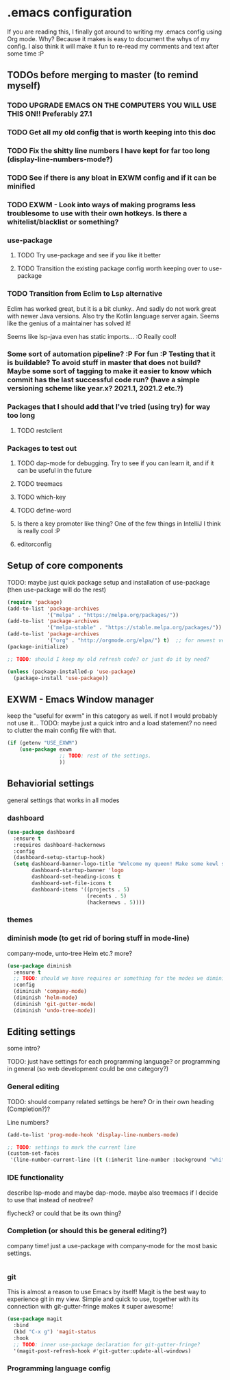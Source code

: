 * .emacs configuration
If you  are reading this, I finally got around to writing my .emacs config using Org mode. Why? Because it makes is easy to document the whys of my config. I also think it will make it fun to re-read my comments and text after some time :P

** TODOs before merging to master (to remind myself)
*** TODO UPGRADE EMACS ON THE COMPUTERS YOU WILL USE THIS ON!! Preferably 27.1 
*** TODO Get all my old config that is worth keeping into this doc
*** TODO Fix the shitty line numbers I have kept for far too long (display-line-numbers-mode?)
*** TODO See if there is any bloat in EXWM config and if it can be minified
*** TODO EXWM - Look into ways of making programs less troublesome to use with their own hotkeys. Is there a whitelist/blacklist or something? 
*** use-package
**** TODO Try use-package and see if you like it better
**** TODO Transition the existing package config worth keeping over to use-package
*** TODO Transition from Eclim to Lsp alternative
Eclim has worked great, but it is a bit clunky.. And sadly do not work great with newer Java versions. Also try the Kotlin language server again. Seems like the genius of a maintainer has solved it!

Seems like lsp-java even has static imports... :O Really cool!
*** Some sort of automation pipeline? :P For fun :P Testing that it is buildable? To avoid stuff in master that does not build? Maybe some sort of tagging to make it easier to know which commit has the last successful code run? (have a simple versioning scheme like year.x? 2021.1, 2021.2 etc.?)
*** Packages that I should add that I've tried (using try) for way too long
**** TODO restclient
*** Packages to test out
**** TODO dap-mode for debugging. Try to see if you can learn it, and if it can be useful in the future
**** TODO treemacs
**** TODO which-key
**** TODO define-word
**** Is there a key promoter like thing? One of the few things in IntelliJ I think is really cool :P
**** editorconfig

** Setup of core components
TODO: maybe just quick package setup and installation of use-package (then use-package will do the rest)

#+BEGIN_SRC emacs-lisp
  (require 'package) 
  (add-to-list 'package-archives
               '("melpa" . "https://melpa.org/packages/"))
  (add-to-list 'package-archives
               '("melpa-stable" . "https://stable.melpa.org/packages/"))
  (add-to-list 'package-archives
               '("org" . "http://orgmode.org/elpa/") t)  ;; for newest version of org mode
  (package-initialize)

  ;; TODO: should I keep my old refresh code? or just do it by need?

  (unless (package-installed-p 'use-package)
	(package-install 'use-package))
#+END_SRC

** EXWM - Emacs Window manager
keep the "useful for exwm" in this category as well. if not I would probably not use it... 
TODO: maybe just a quick intro and a load statement? no need to clutter the main config file with that.

#+BEGIN_SRC emacs-lisp
  (if (getenv "USE_EXWM")
	  (use-package exwm
				   ;; TODO: rest of the settings. 
				   ))
#+END_SRC

** Behaviorial settings
general settings that works in all modes
*** dashboard
#+BEGIN_SRC emacs-lisp
  (use-package dashboard
	:ensure t
	:requires dashboard-hackernews
	:config
	(dashboard-setup-startup-hook)
	(setq dashboard-banner-logo-title "Welcome my queen! Make some kewl stuff today!"
		  dashboard-startup-banner 'logo
		  dashboard-set-heading-icons t
		  dashboard-set-file-icons t
		  dashboard-items '((projects . 5)
							(recents . 5)
							(hackernews . 5))))
#+END_SRC
*** themes
*** diminish mode (to get rid of boring stuff in mode-line)
company-mode, unto-tree Helm etc.? more? 
#+BEGIN_SRC emacs-lisp
  (use-package diminish
	:ensure t
	;; TODO: should we have requires or something for the modes we diminish?
	:config
	(diminish 'company-mode)
	(diminish 'helm-mode)
	(diminish 'git-gutter-mode)
	(diminish 'undo-tree-mode))
#+END_SRC

** Editing  settings
some intro?

TODO: just have settings for each programming language? or programming in general (so web development could be one category?)

*** General editing
TODO: should company related settings be here? Or in their own heading (Completion?)?


Line numbers?
#+BEGIN_SRC emacs-lisp
  (add-to-list 'prog-mode-hook 'display-line-numbers-mode)

  ;; TODO: settings to mark the current line
  (custom-set-faces
   '(line-number-current-line ((t (:inherit line-number :background "white" :foreground "color-16")))))
#+END_SRC

*** IDE functionality
describe lsp-mode and maybe dap-mode. maybe also treemacs if I decide to use that instead of neotree? 

flycheck? or could that be its own thing?   

*** Completion (or should this be general editing?)
company time! just a use-package with company-mode for the most basic settings. 
#+BEGIN_SRC emacs-lisp

#+END_SRC

*** git
This is almost a reason to use Emacs by itself! Magit is the best way to experience git in my view. Simple and quick to use, together with its connection with git-gutter-fringe makes it super awesome!

#+BEGIN_SRC emacs-lisp
  (use-package magit
	:bind
	(kbd "C-x g") 'magit-status
	:hook
	;; TODO: inner use-package declaration for git-gutter-fringe? 
	'(magit-post-refresh-hook #'git-gutter:update-all-windows)
#+END_SRC
*** Programming language config
